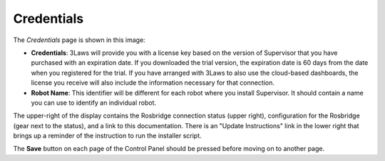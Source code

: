 Credentials
===========

The *Credentials* page is shown in this image:

.. image:: ../data/cpanel1.png
   :width: 800px
   :alt: Configuration > Credentials: Control Panel page presenting Credentials, Robot name

- **Credentials**: 3Laws will provide you with a license key based on the version of Supervisor that you have purchased with an expiration date. If you downloaded the trial version, the expiration date is 60 days from the date when you registered for the trial. If you have arranged with 3Laws to also use the cloud-based dashboards, the license you receive will also include the information necessary for that connection.
- **Robot Name**: This identifier will be different for each robot where you install Supervisor. It should contain a name you can use to identify an individual robot.

The upper-right of the display contains the Rosbridge connection status (upper right), configuration for the Rosbridge (gear next to the status), and a link to this documentation. There is an "Update Instructions" link in the lower right that brings up a reminder of the instruction to run the installer script.

The **Save** button on each page of the Control Panel should be pressed before moving on to another page.
